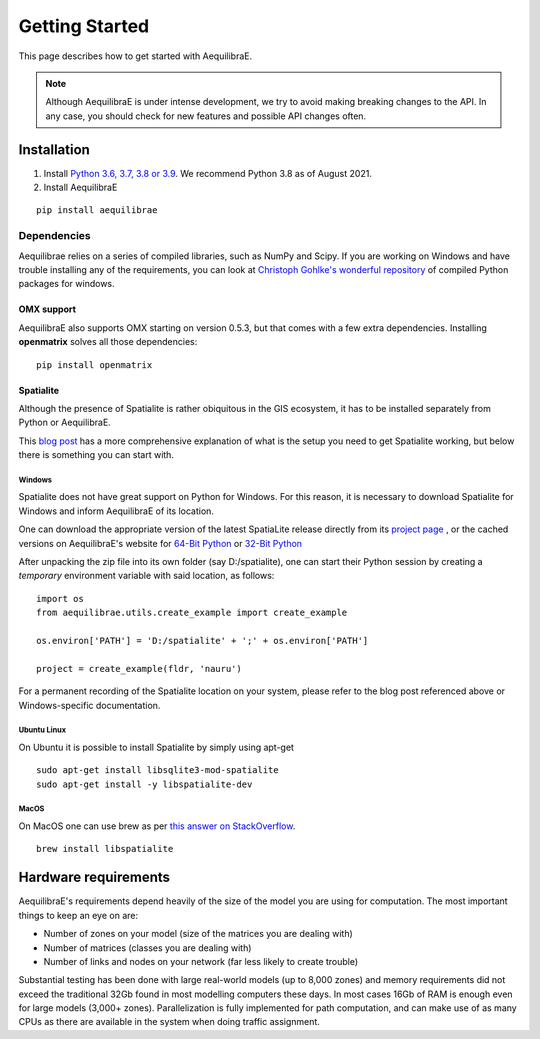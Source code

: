 .. _getting_started:

Getting Started
===============

This page describes how to get started with AequilibraE.

.. note::
   Although AequilibraE is under intense development, we try to avoid making
   breaking changes to the API. In any case, you should check for new features
   and possible API changes often.

.. index:: installation

Installation
------------

1. Install `Python 3.6, 3.7, 3.8 or 3.9 <www.python.org>`__. We recommend Python
   3.8 as of August 2021.

2. Install AequilibraE

::

  pip install aequilibrae

.. _dependencies:

Dependencies
~~~~~~~~~~~~

Aequilibrae relies on a series of compiled libraries, such as NumPy and Scipy.
If you are working on Windows and have trouble installing any of the
requirements, you can look at
`Christoph Gohlke's wonderful repository <https://www.lfd.uci.edu/~gohlke/pythonlibs/>`_
of compiled Python packages for windows.

OMX support
+++++++++++
AequilibraE also supports OMX starting on version 0.5.3, but that comes with a
few extra dependencies. Installing **openmatrix** solves all those dependencies:

::

  pip install openmatrix

.. _installing_spatialite_on_windows:

Spatialite
++++++++++

Although the presence of Spatialite is rather obiquitous in the GIS ecosystem,
it has to be installed separately from Python or AequilibraE.

This `blog post <https://xl-optim.com/spatialite-and-python-in-2020/>`_ has a more
comprehensive explanation of what is the setup you need to get Spatialite working,
but below there is something you can start with.

Windows
^^^^^^^
Spatialite does not have great support on Python for Windows. For this reason,
it is necessary to download Spatialite for Windows and inform AequilibraE of its
location.

One can download the appropriate version of the latest SpatiaLite release
directly from its `project page <https://www.gaia-gis.it/gaia-sins/>`_ , or the
cached versions on AequilibraE's website for
`64-Bit Python <https://www.aequilibrae.com/binaries/spatialite/spatialite-loadable-modules-5.0.0-win-amd64.7z>`_
or
`32-Bit Python <https://www.aequilibrae.com/binaries/spatialite/spatialite-loadable-modules-5.0.0-win-x86.7z>`_

After unpacking the zip file into its own folder (say D:/spatialite), one can
start their Python session by creating a *temporary* environment variable with said
location, as follows:

::

  import os
  from aequilibrae.utils.create_example import create_example

  os.environ['PATH'] = 'D:/spatialite' + ';' + os.environ['PATH']

  project = create_example(fldr, 'nauru')

For a permanent recording of the Spatialite location on your system, please refer
to the blog post referenced above or Windows-specific documentation.

Ubuntu Linux
^^^^^^^^^^^^

On Ubuntu it is possible to install Spatialite by simply using apt-get

::

  sudo apt-get install libsqlite3-mod-spatialite
  sudo apt-get install -y libspatialite-dev


MacOS
^^^^^

On MacOS one can use brew as per
`this answer on StackOverflow <https://stackoverflow.com/a/48370444/1480643>`_.

::

  brew install libspatialite

Hardware requirements
---------------------

AequilibraE's requirements depend heavily of the size of the model you are using
for computation. The most important
things to keep an eye on are:

* Number of zones on your model (size of the matrices you are dealing with)

* Number of matrices (classes you are dealing with)

* Number of links and nodes on your network (far less likely to create trouble)

Substantial testing has been done with large real-world models (up to 8,000
zones) and memory requirements did not exceed the traditional 32Gb found in most
modelling computers these days. In most cases 16Gb of RAM is enough even for
large models (3,000+ zones).  Parallelization is fully implemented for path
computation, and can make use of as many CPUs as there are available in the
system when doing traffic assignment.
